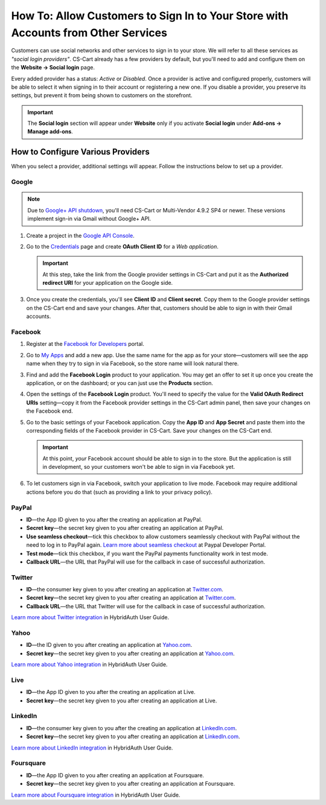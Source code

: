 **********************************************************************************
How To: Allow Customers to Sign In to Your Store with Accounts from Other Services
**********************************************************************************

Customers can use social networks and other services to sign in to your store. We will refer to all these services as *"social login providers"*. CS-Cart already has a few providers by default, but you'll need to add and configure them on the **Website → Social login** page.

Every added provider has a status: *Active* or *Disabled*. Once a provider is active and configured properly, customers will be able to select it when signing in to their account or registering a new one. If you disable a provider, you preserve its settings, but prevent it from being shown to customers on the storefront.

.. important::

    The **Social login** section will appear under **Website** only if you activate **Social login** under **Add-ons → Manage add-ons**.

==================================
How to Configure Various Providers
==================================

When you select a provider, additional settings will appear. Follow the instructions below to set up a provider.

------
Google
------

.. note::

    Due to `Google+ API shutdown <https://developers.google.com/+/api-shutdown?hl=en>`_, you'll need CS-Cart or Multi-Vendor 4.9.2 SP4 or newer. These versions implement sign-in via Gmail without Google+ API.

#. Create a project in the `Google API Console <https://console.developers.google.com/project>`_.

#. Go to the `Credentials <https://console.developers.google.com/apis/credentials>`_ page and create **OAuth Client ID** for a *Web application*.

   .. important::

       At this step, take the link from the Google provider settings in CS-Cart and put it as the **Authorized redirect URI** for your application on the Google side.

   .. image:: img/social_login_google.png
       :align: center
       :alt: Creating Google API credentials for signing into a CS-Cart store via Gmail.

#. Once you create the credentials, you'll see **Client ID** and **Client secret**. Copy them to the Google provider settings on the CS-Cart end and save your changes. After that, customers should be able to sign in with their Gmail accounts.

--------
Facebook
--------

#. Register at the `Facebook for Developers <https://developers.facebook.com/apps>`_ portal.

#. Go to `My Apps <https://developers.facebook.com/apps/>`_ and add a new app. Use the same name for the app as for your store—customers will see the app name when they try to sign in via Facebook, so the store name will look natural there.

#. Find and add the **Facebook Login** product to your application. You may get an offer to set it up once you create the application, or on the dashboard; or you can just use the **Products** section.

#. Open the settings of the **Facebook Login** product. You'll need to specify the value for the **Valid OAuth Redirect URIs** setting—copy it from the Facebook provider settings in the CS-Cart admin panel, then save your changes on the Facebook end.

#. Go to the basic settings of your Facebook application. Copy the **App ID** and **App Secret** and paste them into the corresponding fields of the Facebook provider in CS-Cart. Save your changes on the CS-Cart end.

   .. important::

       At this point, *your* Facebook account should be able to sign in to the store. But the application is still in development, so your customers won't be able to sign in via Facebook yet.

#. To let customers sign in via Facebook, switch your application to live mode. Facebook may require additional actions before you do that (such as providing a link to your privacy policy).

   .. image:: img/social_login_facebook.png
       :align: center
       :alt: Creating an application to make sign-in via Facebook work in a CS-Cart store.

------
PayPal
------

* **ID**—the App ID given to you after the creating an application at PayPal.

* **Secret key**—the secret key given to you after creating an application at PayPal.

* **Use seamless checkout**—tick this checkbox to allow customers seamlessly checkout with PayPal without the need to log in to PayPal again. `Learn more about seamless checkout <https://developer.paypal.com/docs/integration/direct/identity/seamless-checkout/>`_ at Paypal Developer Portal.

* **Test mode**—tick this checkbox, if you want the PayPal payments functionality work in test mode.

* **Callback URL**—the URL that PayPal will use for the callback in case of successful authorization.

-------
Twitter
-------

* **ID**—the consumer key given to you after creating an application at `Twitter.com <https://dev.twitter.com/apps>`_.

* **Secret key**—the secret key given to you after creating an application at `Twitter.com <https://dev.twitter.com/apps>`_.

* **Callback URL**—the URL that Twitter will use for the callback in case of successful authorization.

`Learn more about Twitter integration <https://hybridauth.github.io/hybridauth/userguide/IDProvider_info_Twitter.html>`_ in HybridAuth User Guide.

-----
Yahoo
-----

* **ID**—the ID given to you after creating an application at `Yahoo.com <https://login.yahoo.com/config/login_verify2?.src=devnet&.done=http%3A%2F%2Fdeveloper.apps.yahoo.com%2Fdashboard%2FcreateKey.html>`_.

* **Secret key**—the secret key given to you after creating an application at `Yahoo.com <https://login.yahoo.com/config/login_verify2?.src=devnet&.done=http%3A%2F%2Fdeveloper.apps.yahoo.com%2Fdashboard%2FcreateKey.html>`_.

`Learn more about Yahoo integration <https://hybridauth.github.io/hybridauth/userguide/IDProvider_info_Yahoo.html>`_ in HybridAuth User Guide.

----
Live
----

* **ID**—the App ID given to you after the creating an application at Live.

* **Secret key**—the secret key given to you after creating an application at Live.

--------
LinkedIn
--------

* **ID**—the consumer key given to you after the creating an application at `LinkedIn.com <https://www.linkedin.com/uas/login?session_redirect=http%3A%2F%2Fwww%2Elinkedin%2Ecom%2FpostLogin%3Fsession_rikey%3Dfpu_41blh0jL5hJkp1eZZ9sPHEr45YEUV4Y9mIsCRy6PInlq-z1MZ80P05D13_1UL8q9F6xC0pCVI-QRVkVsI6WC2zNeWCBXYHa%26l%3Dhttps%253A%252F%252Fwww%252Elinkedin%252Ecom%252Fsecure%252Fdeveloper%26id%3D0%26b%3D959a9590-bca1-4fa1-8e52-6a663be18db3%26h%3DeWBL%26m%3DGET>`_.

* **Secret key**—the secret key given to you after creating an application at `LinkedIn.com <https://www.linkedin.com/uas/login?session_redirect=http%3A%2F%2Fwww%2Elinkedin%2Ecom%2FpostLogin%3Fsession_rikey%3Dfpu_41blh0jL5hJkp1eZZ9sPHEr45YEUV4Y9mIsCRy6PInlq-z1MZ80P05D13_1UL8q9F6xC0pCVI-QRVkVsI6WC2zNeWCBXYHa%26l%3Dhttps%253A%252F%252Fwww%252Elinkedin%252Ecom%252Fsecure%252Fdeveloper%26id%3D0%26b%3D959a9590-bca1-4fa1-8e52-6a663be18db3%26h%3DeWBL%26m%3DGET>`_.

`Learn more about LinkedIn integration <https://hybridauth.github.io/hybridauth/userguide/IDProvider_info_LinkedIn.html>`_ in HybridAuth User Guide.

----------
Foursquare
----------

* **ID**—the App ID given to you after creating an application at Foursquare.

* **Secret key**—the secret key given to you after creating an application at Foursquare.

`Learn more about Foursquare integration <https://hybridauth.github.io/hybridauth/userguide/IDProvider_info_Foursquare.html>`_ in HybridAuth User Guide.
